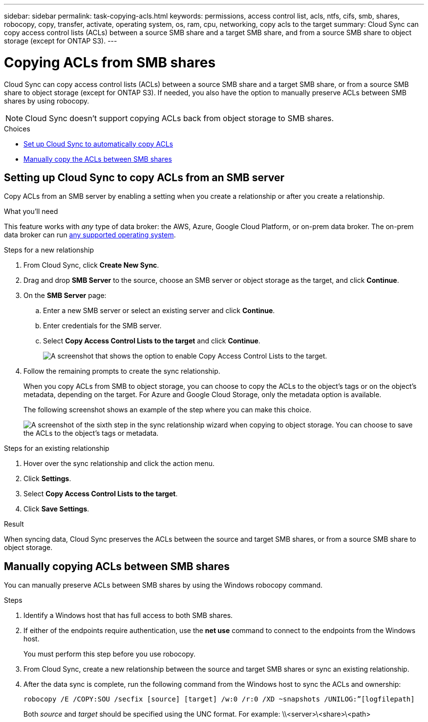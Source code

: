 ---
sidebar: sidebar
permalink: task-copying-acls.html
keywords: permissions, access control list, acls, ntfs, cifs, smb, shares, robocopy, copy, transfer, activate, operating system, os, ram, cpu, networking, copy acls to the target
summary: Cloud Sync can copy access control lists (ACLs) between a source SMB share and a target SMB share, and from a source SMB share to object storage (except for ONTAP S3).
---

= Copying ACLs from SMB shares
:hardbreaks:
:nofooter:
:icons: font
:linkattrs:
:imagesdir: ./media/

[.lead]
Cloud Sync can copy access control lists (ACLs) between a source SMB share and a target SMB share, or from a source SMB share to object storage (except for ONTAP S3). If needed, you also have the option to manually preserve ACLs between SMB shares by using robocopy.

NOTE: Cloud Sync doesn't support copying ACLs back from object storage to SMB shares.

.Choices

* <<Setting up Cloud Sync to copy ACLs from an SMB server,Set up Cloud Sync to automatically copy ACLs>>
* <<Manually copying ACLs between SMB shares,Manually copy the ACLs between SMB shares>>

== Setting up Cloud Sync to copy ACLs from an SMB server

Copy ACLs from an SMB server by enabling a setting when you create a relationship or after you create a relationship.

.What you'll need

This feature works with _any_ type of data broker: the AWS, Azure, Google Cloud Platform, or on-prem data broker. The on-prem data broker can run link:task-installing-linux.html[any supported operating system].

.Steps for a new relationship

. From Cloud Sync, click *Create New Sync*.

. Drag and drop *SMB Server* to the source, choose an SMB server or object storage as the target, and click *Continue*.

. On the *SMB Server* page:
.. Enter a new SMB server or select an existing server and click *Continue*.
.. Enter credentials for the SMB server.
.. Select *Copy Access Control Lists to the target* and click *Continue*.
+
image:screenshot_acl_support.gif[A screenshot that shows the option to enable Copy Access Control Lists to the target.]

. Follow the remaining prompts to create the sync relationship.
+
When you copy ACLs from SMB to object storage, you can choose to copy the ACLs to the object's tags or on the object's metadata, depending on the target. For Azure and Google Cloud Storage, only the metadata option is available.
+
The following screenshot shows an example of the step where you can make this choice.
+
image:screenshot-sync-tags-metadata.png["A screenshot of the sixth step in the sync relationship wizard when copying to object storage. You can choose to save the ACLs to the object's tags or metadata."]

.Steps for an existing relationship

. Hover over the sync relationship and click the action menu.

. Click *Settings*.

. Select *Copy Access Control Lists to the target*.

. Click *Save Settings*.

.Result

When syncing data, Cloud Sync preserves the ACLs between the source and target SMB shares, or from a source SMB share to object storage.

== Manually copying ACLs between SMB shares

You can manually preserve ACLs between SMB shares by using the Windows robocopy command.

.Steps

. Identify a Windows host that has full access to both SMB shares.

. If either of the endpoints require authentication, use the *net use* command to connect to the endpoints from the Windows host.
+
You must perform this step before you use robocopy.

. From Cloud Sync, create a new relationship between the source and target SMB shares or sync an existing relationship.

. After the data sync is complete, run the following command from the Windows host to sync the ACLs and ownership:
+
 robocopy /E /COPY:SOU /secfix [source] [target] /w:0 /r:0 /XD ~snapshots /UNILOG:”[logfilepath]
+
Both _source_ and _target_ should be specified using the UNC format. For example: \\<server>\<share>\<path>
